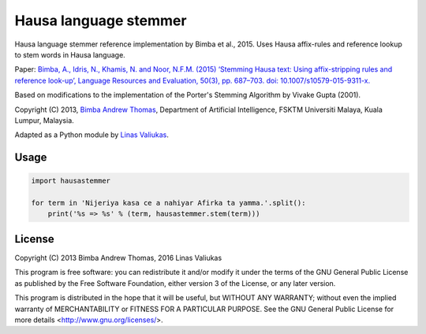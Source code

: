 Hausa language stemmer
======================

.. image:: https://travis-ci.org/berkmancenter/mediacloud-hausastemmer.svg?branch=develop
  :target: https://travis-ci.org/berkmancenter/mediacloud-hausastemmer

.. image:: https://coveralls.io/repos/github/berkmancenter/mediacloud-hausastemmer/badge.svg?branch=develop
  :target: https://coveralls.io/github/berkmancenter/mediacloud-hausastemmer?branch=develop

Hausa language stemmer reference implementation by Bimba et al., 2015. Uses Hausa affix-rules and reference lookup to
stem words in Hausa language.

Paper: `Bimba, A., Idris, N., Khamis, N. and Noor, N.F.M. (2015) ‘Stemming Hausa text: Using affix-stripping rules and
reference look-up’, Language Resources and Evaluation, 50(3), pp. 687–703. doi: 10.1007/s10579-015-9311-x.
<https://bit.ly/hausa-stemming-bimba>`_

Based on modifications to the implementation of the Porter's Stemming Algorithm by Vivake Gupta (2001).

Copyright (C) 2013, `Bimba Andrew Thomas <mailto:andrewbimba@gmail.com>`_, Department of Artificial Intelligence,
FSKTM Universiti Malaya, Kuala Lumpur, Malaysia.

Adapted as a Python module by `Linas Valiukas <mailto:lvaliukas@cyber.law.harvard.edu>`_.

Usage
-----

.. code-block:: python

   import hausastemmer

   for term in 'Nijeriya kasa ce a nahiyar Afirka ta yamma.'.split():
       print('%s => %s' % (term, hausastemmer.stem(term)))


License
-------

Copyright (C) 2013 Bimba Andrew Thomas, 2016 Linas Valiukas

This program is free software: you can redistribute it and/or modify
it under the terms of the GNU General Public License as published by
the Free Software Foundation, either version 3 of the License, or
any later version.

This program is distributed in the hope that it will be useful,
but WITHOUT ANY WARRANTY; without even the implied warranty of
MERCHANTABILITY or FITNESS FOR A PARTICULAR PURPOSE.  See the
GNU General Public License for more details <http://www.gnu.org/licenses/>.
